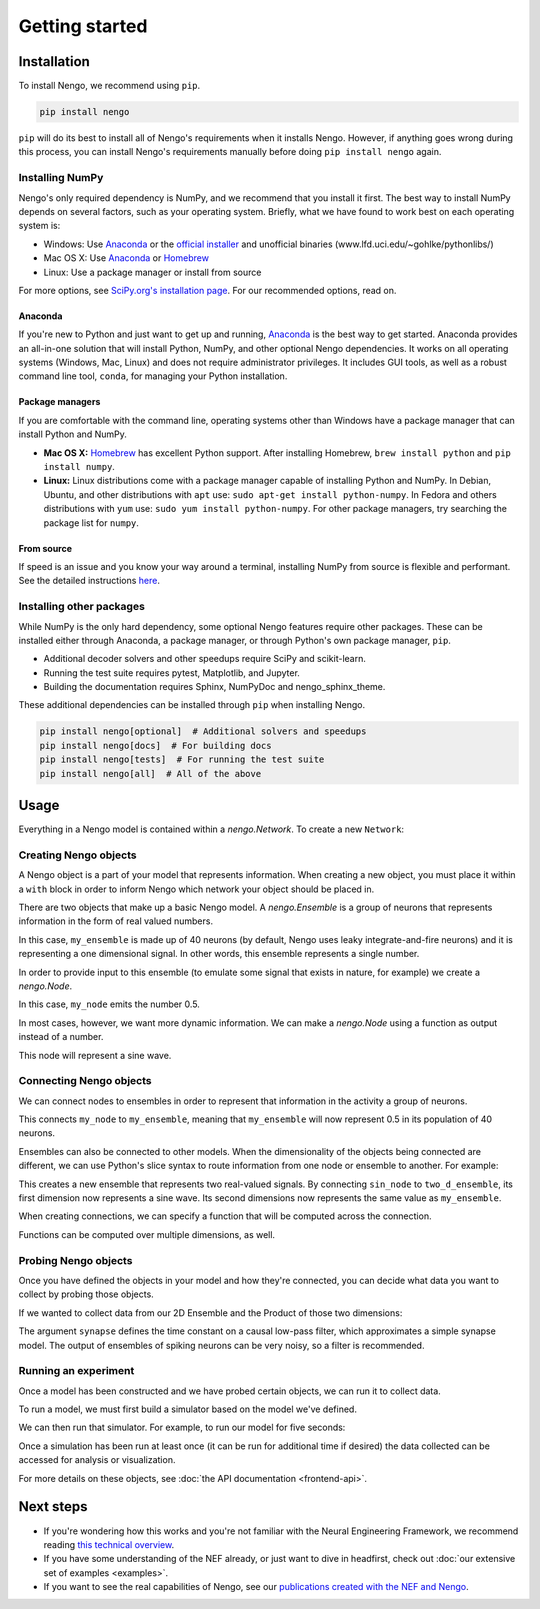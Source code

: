 ***************
Getting started
***************

Installation
============

To install Nengo, we recommend using ``pip``.

.. code:: bash

   pip install nengo

``pip`` will do its best to install
all of Nengo's requirements when it installs Nengo.
However, if anything goes wrong during this process,
you can install Nengo's requirements manually
before doing ``pip install nengo`` again.

Installing NumPy
----------------

Nengo's only required dependency is NumPy,
and we recommend that you install it first.
The best way to install NumPy depends
on several factors, such as your operating system.
Briefly, what we have found to work best
on each operating system is:

- Windows: Use Anaconda_ or
  the `official installer <https://www.python.org/downloads/>`_ and
  unofficial binaries (www.lfd.uci.edu/~gohlke/pythonlibs/)
- Mac OS X: Use Anaconda_ or Homebrew_
- Linux: Use a package manager or install from source

For more options, see
`SciPy.org's installation page <https://scipy.org/install/>`_.
For our recommended options, read on.

Anaconda
^^^^^^^^

If you're new to Python and just want to get up and running,
Anaconda_ is the best way to get started.
Anaconda provides an all-in-one solution
that will install Python, NumPy,
and other optional Nengo dependencies.
It works on all operating systems (Windows, Mac, Linux)
and does not require administrator privileges.
It includes GUI tools,
as well as a robust command line tool, ``conda``,
for managing your Python installation.

Package managers
^^^^^^^^^^^^^^^^

If you are comfortable with the command line,
operating systems other than Windows
have a package manager that can install Python and NumPy.

- **Mac OS X:** Homebrew_ has excellent Python support.
  After installing Homebrew, ``brew install python`` and ``pip install numpy``.
- **Linux:** Linux distributions come with a package manager
  capable of installing Python and NumPy.
  In Debian, Ubuntu, and other distributions with ``apt`` use:
  ``sudo apt-get install python-numpy``.
  In Fedora and others distributions with ``yum`` use:
  ``sudo yum install python-numpy``.
  For other package managers,
  try searching the package list for ``numpy``.

From source
^^^^^^^^^^^

If speed is an issue
and you know your way around a terminal,
installing NumPy from source
is flexible and performant.
See the detailed instructions
`here <https://hunseblog.wordpress.com/2014/09/15/installing-numpy-and-openblas/>`_.

Installing other packages
-------------------------

While NumPy is the only hard dependency,
some optional Nengo features require other packages.
These can be installed either through
Anaconda, a package manager, or through
Python's own package manager, ``pip``.

- Additional decoder solvers and other speedups
  require SciPy and scikit-learn.
- Running the test suite requires
  pytest, Matplotlib, and Jupyter.
- Building the documentation requires
  Sphinx, NumPyDoc and nengo_sphinx_theme.

These additional dependencies can be installed
through ``pip`` when installing Nengo.

.. code-block:: bash

   pip install nengo[optional]  # Additional solvers and speedups
   pip install nengo[docs]  # For building docs
   pip install nengo[tests]  # For running the test suite
   pip install nengo[all]  # All of the above

.. _Anaconda: https://www.anaconda.com/download
.. _Homebrew: https://brew.sh/

Usage
=====

Everything in a Nengo model is contained within a
`nengo.Network`. To create a new ``Network``:

.. testcode::

   import nengo
   net = nengo.Network()

Creating Nengo objects
----------------------

A Nengo object is a part of your model that represents information.
When creating a new object, you must place it within a ``with``
block in order to inform Nengo which network your object
should be placed in.

There are two objects that make up a basic Nengo model.
A `nengo.Ensemble` is a group of neurons that represents
information in the form of real valued numbers.

.. testcode::

   with net:
       my_ensemble = nengo.Ensemble(n_neurons=40, dimensions=1)

In this case, ``my_ensemble`` is made up of
40 neurons (by default, Nengo uses leaky integrate-and-fire neurons)
and it is representing a one dimensional signal.
In other words, this ensemble represents a single number.

In order to provide input to this ensemble
(to emulate some signal that exists in nature, for example)
we create a `nengo.Node`.

.. testcode::

   with net:
       my_node = nengo.Node(output=0.5)

In this case, ``my_node`` emits the number 0.5.

In most cases, however, we want more dynamic information.
We can make a `nengo.Node` using a function as output
instead of a number.

.. testcode::

   with net:
       sin_node = nengo.Node(output=np.sin)

This node will represent a sine wave.

Connecting Nengo objects
------------------------

We can connect nodes to ensembles
in order to represent that information
in the activity a group of neurons.

.. testcode::

   with net:
       nengo.Connection(my_node, my_ensemble)

This connects ``my_node`` to ``my_ensemble``,
meaning that ``my_ensemble`` will now represent
0.5 in its population of 40 neurons.

Ensembles can also be connected to other models.
When the dimensionality of the objects being
connected are different, we can use Python's
slice syntax to route information from
one node or ensemble to another.
For example:

.. testcode::

   with net:
       two_d_ensemble = nengo.Ensemble(n_neurons=80, dimensions=2)
       nengo.Connection(sin_node, two_d_ensemble[0])
       nengo.Connection(my_ensemble, two_d_ensemble[1])

This creates a new ensemble that represents
two real-valued signals.
By connecting ``sin_node`` to ``two_d_ensemble``,
its first dimension now represents a sine wave.
Its second dimensions now represents the same
value as ``my_ensemble``.

When creating connections,
we can specify a function that
will be computed across the connection.


.. testcode::

   with net:
       square = nengo.Ensemble(n_neurons=40, dimensions=1)
       nengo.Connection(my_ensemble, square, function=np.square)

Functions can be computed over multiple dimensions, as well.

.. testcode::

   def product(x):
       return x[0] * x[1]

   with net:
       product_ensemble = nengo.Ensemble(n_neurons=40, dimensions=1)
       nengo.Connection(two_d_ensemble, product_ensemble, function=product)

Probing Nengo objects
---------------------

Once you have defined the objects in your model
and how they're connected,
you can decide what data you want to collect
by probing those objects.

If we wanted to collect data from
our 2D Ensemble and the Product of those two dimensions:

.. testcode::

   with net:
       two_d_probe = nengo.Probe(two_d_ensemble, synapse=0.01)
       product_probe = nengo.Probe(product_ensemble, synapse=0.01)

The argument ``synapse`` defines the time constant
on a causal low-pass filter,
which approximates a simple synapse model.
The output of ensembles of spiking neurons
can be very noisy, so a filter is recommended.

Running an experiment
---------------------

Once a model has been constructed and we have probed
certain objects, we can run it to collect data.

To run a model, we must first build a simulator
based on the model we've defined.

.. testcode::

   sim = nengo.Simulator(net)

.. testoutput::
   :hide:

   ...

We can then run that simulator.
For example, to run our model for five seconds:

.. testcode::

   sim.run(5.0)

.. testoutput::
   :hide:

   ...

Once a simulation has been run at least once
(it can be run for additional time if desired)
the data collected can be accessed
for analysis or visualization.

.. testcode::

   print(sim.data[product_probe][-10:])

.. testoutput::
   :hide:

   ...

.. testcleanup::

   sim.close()

For more details on these objects,
see :doc:`the API documentation <frontend-api>`.

Next steps
==========

* If you're wondering how this works and you're not
  familiar with the Neural Engineering Framework,
  we recommend reading
  `this technical overview <http://compneuro.uwaterloo.ca/files/publications/stewart.2012d.pdf>`_.
* If you have some understanding of the NEF already,
  or just want to dive in headfirst,
  check out :doc:`our extensive set of examples <examples>`.
* If you want to see the real capabilities of Nengo, see our
  `publications created with the NEF and Nengo <http://compneuro.uwaterloo.ca/publications.html>`_.
